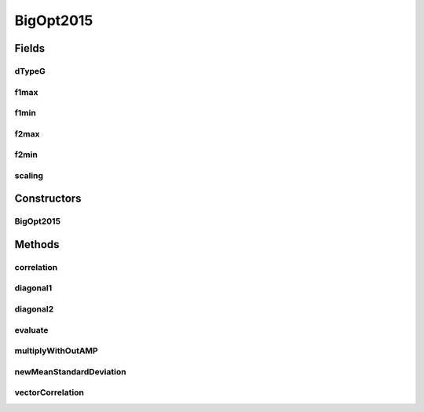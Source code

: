 .. java:import:: org.uma.jmetal.problem.impl AbstractDoubleProblem

.. java:import:: org.uma.jmetal.solution DoubleSolution

.. java:import:: org.uma.jmetal.util JMetalException

.. java:import:: java.io BufferedReader

.. java:import:: java.io IOException

.. java:import:: java.io InputStream

.. java:import:: java.io InputStreamReader

.. java:import:: java.util ArrayList

.. java:import:: java.util List

.. java:import:: java.util StringTokenizer

BigOpt2015
==========

.. java:package:: org.uma.jmetal.problem.multiobjective.cec2015OptBigDataCompetition
   :noindex:

.. java:type:: @SuppressWarnings public class BigOpt2015 extends AbstractDoubleProblem

   Created by ajnebro on 14/1/15.

Fields
------
dTypeG
^^^^^^

.. java:field::  int dTypeG
   :outertype: BigOpt2015

f1max
^^^^^

.. java:field::  double f1max
   :outertype: BigOpt2015

f1min
^^^^^

.. java:field::  double f1min
   :outertype: BigOpt2015

f2max
^^^^^

.. java:field::  double f2max
   :outertype: BigOpt2015

f2min
^^^^^

.. java:field::  double f2min
   :outertype: BigOpt2015

scaling
^^^^^^^

.. java:field::  boolean scaling
   :outertype: BigOpt2015

Constructors
------------
BigOpt2015
^^^^^^^^^^

.. java:constructor:: public BigOpt2015(String instanceName)
   :outertype: BigOpt2015

   Constructor

Methods
-------
correlation
^^^^^^^^^^^

.. java:method::  List<List<Double>> correlation(List<List<Double>> list1, List<List<Double>> list2)
   :outertype: BigOpt2015

diagonal1
^^^^^^^^^

.. java:method::  double diagonal1(List<List<Double>> list)
   :outertype: BigOpt2015

diagonal2
^^^^^^^^^

.. java:method::  double diagonal2(List<List<Double>> list)
   :outertype: BigOpt2015

evaluate
^^^^^^^^

.. java:method:: @Override public void evaluate(DoubleSolution solution)
   :outertype: BigOpt2015

   Evaluate() method

multiplyWithOutAMP
^^^^^^^^^^^^^^^^^^

.. java:method::  List<List<Double>> multiplyWithOutAMP(List<List<Double>> list1, List<List<Double>> list2)
   :outertype: BigOpt2015

newMeanStandardDeviation
^^^^^^^^^^^^^^^^^^^^^^^^

.. java:method::  List<Double> newMeanStandardDeviation(List<Double> list)
   :outertype: BigOpt2015

vectorCorrelation
^^^^^^^^^^^^^^^^^

.. java:method::  double vectorCorrelation(List<Double> list1, List<Double> list2)
   :outertype: BigOpt2015

